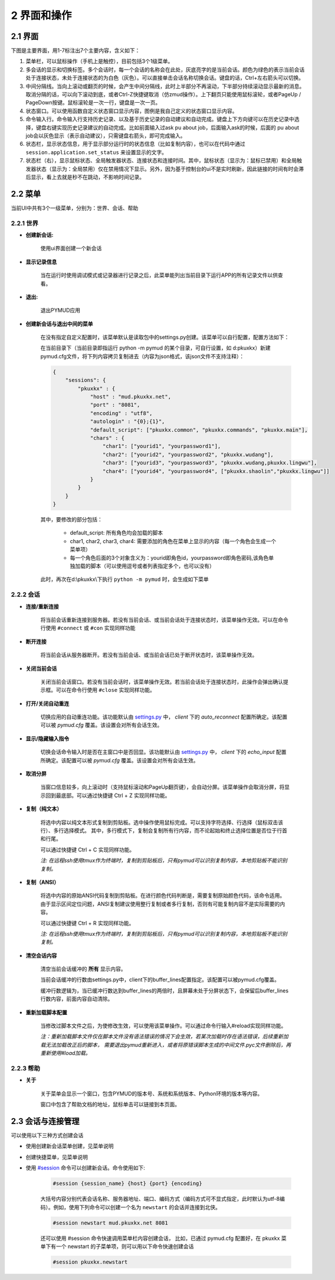 2 界面和操作
=====================

2.1 界面
---------------------

下图是主要界面，用1-7标注出7个主要内容，含义如下：

1. 菜单栏，可以鼠标操作（手机上是触控），目前包括3个1级菜单。
2. 多会话的显示和切换标签。多个会话时，每一个会话的名称会在此处，灰底亮字的是当前会话。颜色为绿色的表示当前会话处于连接状态，未处于连接状态的为白色（灰色）。可以直接单击会话名称切换会话。键盘的话，Ctrl+左右箭头可以切换。
3. 中间分隔线。当向上滚动或翻页的时候，会产生中间分隔线，此时上半部分不再滚动，下半部分持续滚动显示最新的消息。取消分隔的话，可以向下滚动到底，或者Ctrl-Z快捷键取消（仿zmud操作）。上下翻页只能使用鼠标滚轮，或者PageUp / PageDown按键。鼠标滚轮是一次一行，键盘是一次一页。
4. 状态窗口。可以使用函数自定义状态窗口显示内容，图例是我自己定义的状态窗口显示内容。
5. 命令输入行。命令输入行支持历史记录、以及基于历史记录的自动建议和自动完成。键盘上下方向键可以在历史记录中选择，键盘右键实现历史记录建议的自动完成。比如前面输入过ask pu about job，后面输入ask的时候，后面的 pu about job会以灰色显示（表示自动建议），只需键盘右箭头，即可完成输入。
6. 状态栏，显示状态信息，用于显示部分运行时的状态信息（比如复制内容），也可以在代码中通过 ``session.application.set_status`` 来设置显示的文字。
7. 状态栏（右），显示鼠标状态、全局触发器状态、连接状态和连接时间。其中，鼠标状态（显示为：鼠标已禁用）和全局触发器状态（显示为：全局禁用）仅在禁用情况下显示。另外，因为基于控制台的ui不是实时刷新，因此链接的时间有时会滞后显示，看上去就是秒不在跳动，不影响时间记录。

.. image:: _static/main_ui.png
    :alt: 主界面

2.2 菜单
---------------------

当前UI中共有3个一级菜单，分别为：世界、会话、帮助

2.2.1 世界
^^^^^^^^^^^^^^^^^^^^^^

- **创建新会话:** 

    使用ui界面创建一个新会话

    .. image:: _static/ui_new_session_1.png
        :alt: 创建会话菜单

    .. image:: _static/ui_new_session_2.png
        :alt: 创建会话窗口

- **显示记录信息**

    当在运行时使用调试模式或记录器进行记录之后，此菜单能列出当前目录下运行APP的所有记录文件以供查看。

- **退出:** 

    退出PYMUD应用

- **创建新会话与退出中间的菜单**

    在没有指定自定义配置时，该菜单默认是读取包中的settings.py创建。该菜单可以自行配置，配置方法如下：

    在当前目录下（当前目录即指运行 python -m pymud 的某个目录，可自行设置，如 d:\pkuxkx\）新建pymud.cfg文件，将下列内容拷贝复制进去（内容为json格式，该json文件不支持注释）：

    .. code:: json

        {
            "sessions": {
                "pkuxkx" : {
                    "host" : "mud.pkuxkx.net",
                    "port" : "8081",
                    "encoding" : "utf8",
                    "autologin" : "{0};{1}",
                    "default_script": ["pkuxkx.common", "pkuxkx.commands", "pkuxkx.main"],
                    "chars" : {
                        "char1": ["yourid1", "yourpassword1"],
                        "char2": ["yourid2", "yourpassword2", "pkuxkx.wudang"],
                        "char3": ["yourid3", "yourpassword3", "pkuxkx.wudang,pkuxkx.lingwu"],
                        "char4": ["yourid4", "yourpassword4", ["pkuxkx.shaolin","pkuxkx.lingwu"]]
                    }
                }
            }
        }


    其中，要修改的部分包括：

      - default_script: 所有角色均会加载的脚本
      - char1, char2, char3, char4: 需要添加的角色在菜单上显示的内容（每一个角色会生成一个菜单项）
      - 每一个角色后面的3个对象含义为：yourid即角色id，yourpassword即角色密码,该角色单独加载的脚本（可以使用逗号或者列表指定多个，也可以没有）

    此时，再次在d:\\pkuxkx\\下执行 ``python -m pymud`` 时，会生成如下菜单

    .. image:: _static/chars_menu.png
        :alt: 会话菜单


2.2.2 会话
^^^^^^^^^^^^^^^^^^^^^^

- **连接/重新连接**

    将当前会话重新连接到服务器。若没有当前会话、或当前会话处于连接状态时，该菜单操作无效。可以在命令行使用 ``#connect`` 或 ``#con`` 实现同样功能

- **断开连接**

    将当前会话从服务器断开。若没有当前会话、或当前会话已处于断开状态时，该菜单操作无效。

- **关闭当前会话**

    关闭当前会话窗口。若没有当前会话时，该菜单操作无效。若当前会话处于连接状态时，此操作会弹出确认提示框。可以在命令行使用 ``#close`` 实现同样功能。

- **打开/关闭自动重连**

    切换应用的自动重连功能。该功能默认由 `settings.py <files/settings.py.html>`_ 中， `client` 下的 `auto_reconnect` 配置所确定。该配置可以被 `pymud.cfg` 覆盖。该设置会对所有会话生效。

- **显示/隐藏输入指令**

    切换会话命令输入时是否在主窗口中是否回显。该功能默认由 `settings.py <files/settings.py.html>`_ 中， `client` 下的 `echo_input` 配置所确定。该配置可以被 `pymud.cfg` 覆盖。该设置会对所有会话生效。

- **取消分屏**

    当窗口信息较多，向上滚动时（支持鼠标滚动和PageUp翻页键），会自动分屏。该菜单操作会取消分屏，将显示回到最底部。可以通过快捷键 Ctrl + Z 实现同样功能。

- **复制（纯文本）**

    将选中内容以纯文本形式复制到剪贴板。选中操作使用鼠标完成。可以支持字符选择、行选择（鼠标双击该行）、多行选择模式。
    其中，多行模式下，复制会复制所有行内容，而不论起始和终止选择位置是否位于行首和行尾。

    可以通过快捷键 Ctrl + C 实现同样功能。

    *注: 在远程ssh使用tmux作为终端时，复制到剪贴板后，只有pymud可以识别复制内容，本地剪贴板不能识别复制。*

- **复制（ANSI）**

    将选中内容的原始ANSI代码复制到剪贴板。在进行颜色代码判断是，需要复制原始颜色代码，该命令适用。
    由于显示区间定位问题，ANSI复制建议使用整行复制或者多行复制，否则有可能复制内容不是实际需要的内容。

    可以通过快捷键 Ctrl + R 实现同样功能。

    *注: 在远程ssh使用tmux作为终端时，复制到剪贴板后，只有pymud可以识别复制内容，本地剪贴板不能识别复制。*

- **清空会话内容**

    清空当前会话缓冲的 **所有** 显示内容。

    当前会话缓冲的行数由settings.py中，client下的buffer_lines配置指定。该配置可以被pymud.cfg覆盖。

    缓冲行数逻辑为，当已缓冲行数达到buffer_lines的两倍时，且屏幕未处于分屏状态下，会保留后buffer_lines行数内容，前面内容自动清除。

- **重新加载脚本配置**

    当修改过脚本文件之后，为使修改生效，可以使用该菜单操作。可以通过命令行输入#reload实现同样功能。

    *注：重新加载脚本文件仅在脚本文件没有语法错误的情况下会生效，若某次加载时存在语法错误，后续重新加载无法加载改正后的脚本，
    需要退出pymud重新进入，或者将原错误脚本生成的中间文件.pyc文件删除后，再重新使用#load加载。*

2.2.3 帮助
^^^^^^^^^^^^^^^^^^^^^^

- **关于**

    关于菜单会显示一个窗口，包含PYMUD的版本号、系统和系统版本、Python环境的版本等内容。

    窗口中包含了帮助文档的地址，鼠标单击可以链接到本页面。

2.3 会话与连接管理
---------------------

可以使用以下三种方式创建会话

- 使用创建新会话菜单创建，见菜单说明
- 创建快捷菜单，见菜单说明
- 使用 `#session <syscommand.html#session>`_ 命令可以创建新会话。命令使用如下:

    .. code:: 

        #session {session_name} {host} {port} {encoding}

    大括号内容分别代表会话名称、服务器地址、端口、编码方式（编码方式可不显式指定，此时默认为utf-8编码）。例如，使用下列命令可以创建一个名为 ``newstart`` 的会话并连接到北侠。

    .. code:: 

        #session newstart mud.pkuxkx.net 8081

    还可以使用 #session 命令快速调用菜单栏内容创建会话， 比如，已通过 pymud.cfg 配置好，在 pkuxkx 菜单下有一个 newstart 的子菜单项，则可以用以下命令快速创建会话

    .. code::
        
        #session pkuxkx.newstart
